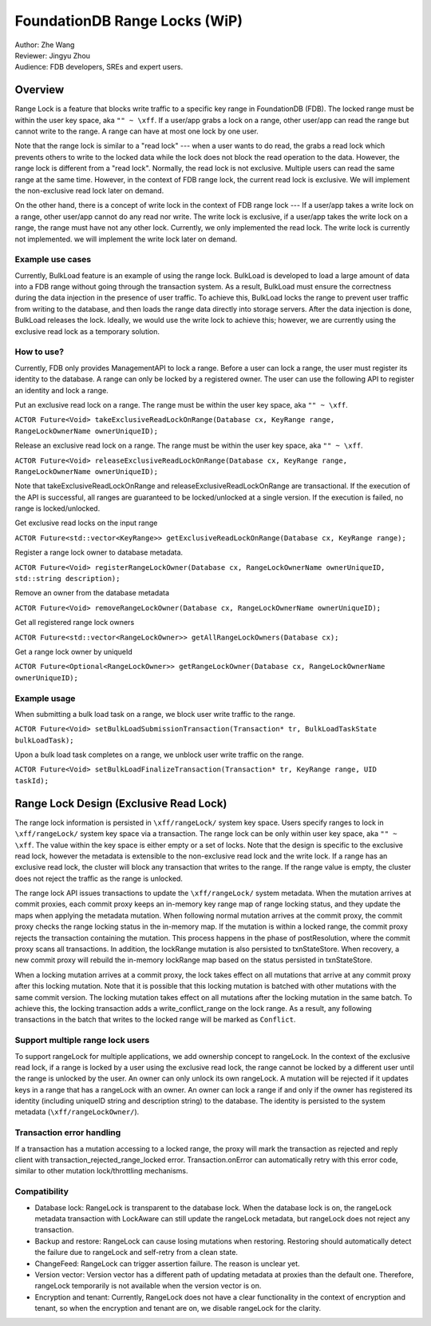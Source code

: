 ###################################
FoundationDB Range Locks (WiP)
###################################

| Author: Zhe Wang
| Reviewer: Jingyu Zhou
| Audience: FDB developers, SREs and expert users.

Overview
========
Range Lock is a feature that blocks write traffic to a specific key range in FoundationDB (FDB).
The locked range must be within the user key space, aka ``"" ~ \xff``.
If a user/app grabs a lock on a range, other user/app can read the range but cannot write to the range. 
A range can have at most one lock by one user. 

Note that the range lock is similar to a "read lock" --- when a user wants to do read, the grabs a read lock which prevents others
to write to the locked data while the lock does not block the read operation to the data. 
However, the range lock is different from a "read lock". 
Normally, the read lock is not exclusive. Multiple users can read the same range at the same time. However, in the context of FDB range lock,
the current read lock is exclusive. We will implement the non-exclusive read lock later on demand.

On the other hand, there is a concept of write lock in the context of FDB range lock --- If a user/app takes a write lock on a range, 
other user/app cannot do any read nor write. The write lock is exclusive, if a user/app takes the write lock on a range, the range must have not any other lock.
Currently, we only implemented the read lock. The write lock is currently not implemented. we will implement the write lock later on demand. 

Example use cases
-----------------
Currently, BulkLoad feature is an example of using the range lock. 
BulkLoad is developed to load a large amount of data into a FDB range without going through the transaction system.
As a result, BulkLoad must ensure the correctness during the data injection in the presence of user traffic. 
To achieve this, BulkLoad locks the range to prevent user traffic from writing to the database, and then loads the range data directly into storage servers.
After the data injection is done, BulkLoad releases the lock.
Ideally, we would use the write lock to achieve this; however, we are currently using the exclusive read lock as a temporary solution.

How to use?
-----------
Currently, FDB only provides ManagementAPI to lock a range. 
Before a user can lock a range, the user must register its identity to the database.
A range can only be locked by a registered owner.
The user can use the following API to register an identity and lock a range.

Put an exclusive read lock on a range. The range must be within the user key space, aka ``"" ~ \xff``.

``ACTOR Future<Void> takeExclusiveReadLockOnRange(Database cx, KeyRange range, RangeLockOwnerName ownerUniqueID);``

Release an exclusive read lock on a range. The range must be within the user key space, aka ``"" ~ \xff``.

``ACTOR Future<Void> releaseExclusiveReadLockOnRange(Database cx, KeyRange range, RangeLockOwnerName ownerUniqueID);``

Note that takeExclusiveReadLockOnRange and releaseExclusiveReadLockOnRange are transactional. 
If the execution of the API is successful, all ranges are guaranteed to be locked/unlocked at a single version.
If the execution is failed, no range is locked/unlocked.

Get exclusive read locks on the input range

``ACTOR Future<std::vector<KeyRange>> getExclusiveReadLockOnRange(Database cx, KeyRange range);``

Register a range lock owner to database metadata.

``ACTOR Future<Void> registerRangeLockOwner(Database cx, RangeLockOwnerName ownerUniqueID, std::string description);``

Remove an owner from the database metadata

``ACTOR Future<Void> removeRangeLockOwner(Database cx, RangeLockOwnerName ownerUniqueID);``

Get all registered range lock owners

``ACTOR Future<std::vector<RangeLockOwner>> getAllRangeLockOwners(Database cx);``

Get a range lock owner by uniqueId

``ACTOR Future<Optional<RangeLockOwner>> getRangeLockOwner(Database cx, RangeLockOwnerName ownerUniqueID);``


Example usage
-------------
When submitting a bulk load task on a range, we block user write traffic to the range.

``ACTOR Future<Void> setBulkLoadSubmissionTransaction(Transaction* tr, BulkLoadTaskState bulkLoadTask);``

Upon a bulk load task completes on a range, we unblock user write traffic on the range.

``ACTOR Future<Void> setBulkLoadFinalizeTransaction(Transaction* tr, KeyRange range, UID taskId);``

Range Lock Design (Exclusive Read Lock)
=======================================
The range lock information is persisted in ``\xff/rangeLock/`` system key space.
Users specify ranges to lock in ``\xff/rangeLock/`` system key space via a transaction. 
The range lock can be only within user key space, aka ``"" ~ \xff``.
The value within the key space is either empty or a set of locks.
Note that the design is specific to the exclusive read lock, however the metadata is extensible to the non-exclusive read lock and the write lock.
If a range has an exclusive read lock, the cluster will block any transaction that writes to the range. 
If the range value is empty, the cluster does not reject the traffic as the range is unlocked.

The range lock API issues transactions to update the ``\xff/rangeLock/`` system metadata. 
When the mutation arrives at commit proxies, each commit proxy keeps an in-memory key range map of range locking status,  
and they update the maps when applying the metadata mutation.
When following normal mutation arrives at the commit proxy, the commit proxy checks the range locking status in the in-memory map.
If the mutation is within a locked range, the commit proxy rejects the transaction containing the mutation.
This process happens in the phase of postResolution, where the commit proxy scans all transactions. 
In addition, the lockRange mutation is also persisted to txnStateStore. When recovery, a new commit proxy will rebuild the in-memory lockRange 
map based on the status persisted in txnStateStore.

When a locking mutation arrives at a commit proxy, 
the lock takes effect on all mutations that arrive at any commit proxy after this locking mutation. 
Note that it is possible that this locking mutation is batched with other mutations with the same commit version. 
The locking mutation takes effect on all mutations after the locking mutation in the same batch.
To achieve this, the locking transaction adds a write_conflict_range on the lock range.
As a result, any following transactions in the batch that writes to the locked range will be marked as ``Conflict``.

Support multiple range lock users
---------------------------------
To support rangeLock for multiple applications, we add ownership concept to rangeLock. 
In the context of the exclusive read lock, if a range is locked by a user using the exclusive read lock, 
the range cannot be locked by a different user until the range is unlocked by the user.
An owner can only unlock its own rangeLock. A mutation will be rejected if it updates keys in a range that has a rangeLock with an owner. 
An owner can lock a range if and only if the owner has registered its identity (including uniqueID string and description string) to the database. 
The identity is persisted to the system metadata (``\xff/rangeLockOwner/``).

Transaction error handling
--------------------------
If a transaction has a mutation accessing to a locked range, the proxy will mark the transaction as rejected and reply client with transaction_rejected_range_locked error. 
Transaction.onError can automatically retry with this error code, similar to other mutation lock/throttling mechanisms.

Compatibility
-------------
* Database lock: RangeLock is transparent to the database lock. When the database lock is on, the rangeLock metadata transaction with LockAware can still update the rangeLock metadata, but rangeLock does not reject any transaction.

* Backup and restore: RangeLock can cause losing mutations when restoring. Restoring should automatically detect the failure due to rangeLock and self-retry from a clean state.

* ChangeFeed: RangeLock can trigger assertion failure. The reason is unclear yet.

* Version vector: Version vector has a different path of updating metadata at proxies than the default one. Therefore, rangeLock temporarily is not available when the version vector is on.

* Encryption and tenant: Currently, RangeLock does not have a clear functionality in the context of encryption and tenant, so when the encryption and tenant are on, we disable rangeLock for the clarity.

